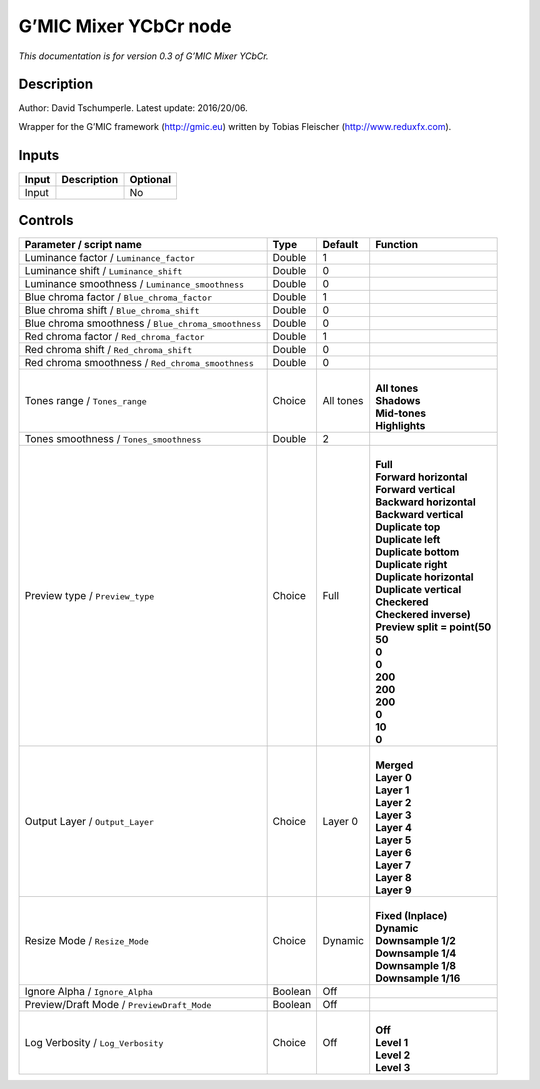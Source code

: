 .. _eu.gmic.MixerYCbCr:

G’MIC Mixer YCbCr node
======================

*This documentation is for version 0.3 of G’MIC Mixer YCbCr.*

Description
-----------

Author: David Tschumperle. Latest update: 2016/20/06.

Wrapper for the G’MIC framework (http://gmic.eu) written by Tobias Fleischer (http://www.reduxfx.com).

Inputs
------

+-------+-------------+----------+
| Input | Description | Optional |
+=======+=============+==========+
| Input |             | No       |
+-------+-------------+----------+

Controls
--------

.. tabularcolumns:: |>{\raggedright}p{0.2\columnwidth}|>{\raggedright}p{0.06\columnwidth}|>{\raggedright}p{0.07\columnwidth}|p{0.63\columnwidth}|

.. cssclass:: longtable

+-----------------------------------------------------+---------+-----------+--------------------------------+
| Parameter / script name                             | Type    | Default   | Function                       |
+=====================================================+=========+===========+================================+
| Luminance factor / ``Luminance_factor``             | Double  | 1         |                                |
+-----------------------------------------------------+---------+-----------+--------------------------------+
| Luminance shift / ``Luminance_shift``               | Double  | 0         |                                |
+-----------------------------------------------------+---------+-----------+--------------------------------+
| Luminance smoothness / ``Luminance_smoothness``     | Double  | 0         |                                |
+-----------------------------------------------------+---------+-----------+--------------------------------+
| Blue chroma factor / ``Blue_chroma_factor``         | Double  | 1         |                                |
+-----------------------------------------------------+---------+-----------+--------------------------------+
| Blue chroma shift / ``Blue_chroma_shift``           | Double  | 0         |                                |
+-----------------------------------------------------+---------+-----------+--------------------------------+
| Blue chroma smoothness / ``Blue_chroma_smoothness`` | Double  | 0         |                                |
+-----------------------------------------------------+---------+-----------+--------------------------------+
| Red chroma factor / ``Red_chroma_factor``           | Double  | 1         |                                |
+-----------------------------------------------------+---------+-----------+--------------------------------+
| Red chroma shift / ``Red_chroma_shift``             | Double  | 0         |                                |
+-----------------------------------------------------+---------+-----------+--------------------------------+
| Red chroma smoothness / ``Red_chroma_smoothness``   | Double  | 0         |                                |
+-----------------------------------------------------+---------+-----------+--------------------------------+
| Tones range / ``Tones_range``                       | Choice  | All tones | |                              |
|                                                     |         |           | | **All tones**                |
|                                                     |         |           | | **Shadows**                  |
|                                                     |         |           | | **Mid-tones**                |
|                                                     |         |           | | **Highlights**               |
+-----------------------------------------------------+---------+-----------+--------------------------------+
| Tones smoothness / ``Tones_smoothness``             | Double  | 2         |                                |
+-----------------------------------------------------+---------+-----------+--------------------------------+
| Preview type / ``Preview_type``                     | Choice  | Full      | |                              |
|                                                     |         |           | | **Full**                     |
|                                                     |         |           | | **Forward horizontal**       |
|                                                     |         |           | | **Forward vertical**         |
|                                                     |         |           | | **Backward horizontal**      |
|                                                     |         |           | | **Backward vertical**        |
|                                                     |         |           | | **Duplicate top**            |
|                                                     |         |           | | **Duplicate left**           |
|                                                     |         |           | | **Duplicate bottom**         |
|                                                     |         |           | | **Duplicate right**          |
|                                                     |         |           | | **Duplicate horizontal**     |
|                                                     |         |           | | **Duplicate vertical**       |
|                                                     |         |           | | **Checkered**                |
|                                                     |         |           | | **Checkered inverse)**       |
|                                                     |         |           | | **Preview split = point(50** |
|                                                     |         |           | | **50**                       |
|                                                     |         |           | | **0**                        |
|                                                     |         |           | | **0**                        |
|                                                     |         |           | | **200**                      |
|                                                     |         |           | | **200**                      |
|                                                     |         |           | | **200**                      |
|                                                     |         |           | | **0**                        |
|                                                     |         |           | | **10**                       |
|                                                     |         |           | | **0**                        |
+-----------------------------------------------------+---------+-----------+--------------------------------+
| Output Layer / ``Output_Layer``                     | Choice  | Layer 0   | |                              |
|                                                     |         |           | | **Merged**                   |
|                                                     |         |           | | **Layer 0**                  |
|                                                     |         |           | | **Layer 1**                  |
|                                                     |         |           | | **Layer 2**                  |
|                                                     |         |           | | **Layer 3**                  |
|                                                     |         |           | | **Layer 4**                  |
|                                                     |         |           | | **Layer 5**                  |
|                                                     |         |           | | **Layer 6**                  |
|                                                     |         |           | | **Layer 7**                  |
|                                                     |         |           | | **Layer 8**                  |
|                                                     |         |           | | **Layer 9**                  |
+-----------------------------------------------------+---------+-----------+--------------------------------+
| Resize Mode / ``Resize_Mode``                       | Choice  | Dynamic   | |                              |
|                                                     |         |           | | **Fixed (Inplace)**          |
|                                                     |         |           | | **Dynamic**                  |
|                                                     |         |           | | **Downsample 1/2**           |
|                                                     |         |           | | **Downsample 1/4**           |
|                                                     |         |           | | **Downsample 1/8**           |
|                                                     |         |           | | **Downsample 1/16**          |
+-----------------------------------------------------+---------+-----------+--------------------------------+
| Ignore Alpha / ``Ignore_Alpha``                     | Boolean | Off       |                                |
+-----------------------------------------------------+---------+-----------+--------------------------------+
| Preview/Draft Mode / ``PreviewDraft_Mode``          | Boolean | Off       |                                |
+-----------------------------------------------------+---------+-----------+--------------------------------+
| Log Verbosity / ``Log_Verbosity``                   | Choice  | Off       | |                              |
|                                                     |         |           | | **Off**                      |
|                                                     |         |           | | **Level 1**                  |
|                                                     |         |           | | **Level 2**                  |
|                                                     |         |           | | **Level 3**                  |
+-----------------------------------------------------+---------+-----------+--------------------------------+
